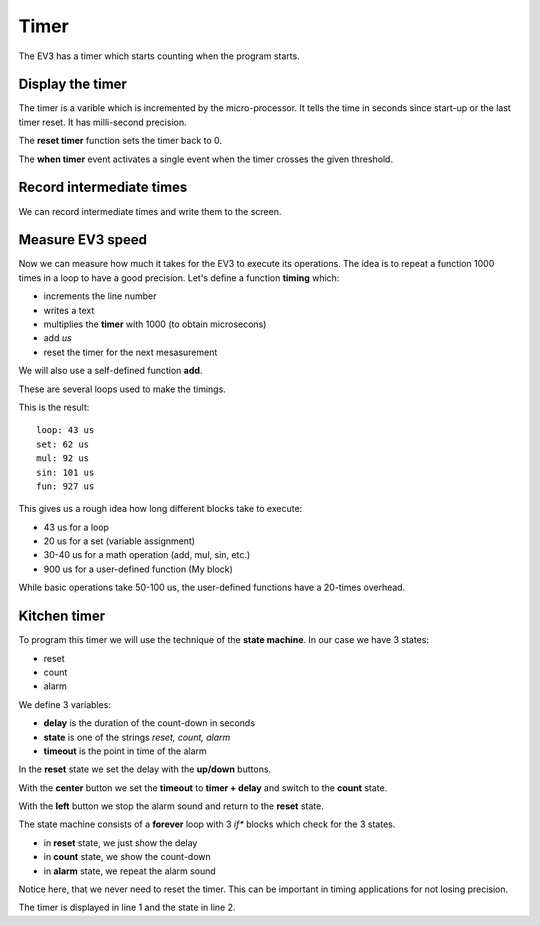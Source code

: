 Timer
=====

The EV3 has a timer which starts counting when the program starts.

Display the timer
-----------------

The timer is a varible which is incremented by the micro-processor.
It tells the time in seconds since start-up or the last timer reset.
It has milli-second precision.

.. image:: timer_forever.png

The **reset timer** function sets the timer back to 0.

.. image:: timer_reset.png

The **when timer** event activates a single event when the timer crosses the given threshold.

.. image:: timer_when.png

Record intermediate times
-------------------------

We can record intermediate times and write them to the screen.

.. image:: timer_intermediate.png



Measure EV3 speed
-----------------

Now we can measure how much it takes for the EV3 to execute its operations.
The idea is to repeat a function 1000 times in a loop to have a good precision.
Let's define a function **timing** which:

- increments the line number
- writes a text
- multiplies the **timer** with 1000 (to obtain microsecons)
- add *us*
- reset the timer for the next mesasurement

.. image:: timing.png

We will also use a self-defined function **add**.

.. image:: timing_func.png

These are several loops used to make the timings.

.. image:: timing_call.png

This is the result::

    loop: 43 us
    set: 62 us
    mul: 92 us
    sin: 101 us
    fun: 927 us

This gives us a rough idea how long different blocks take to execute: 

- 43 us for a loop
- 20 us for a set (variable assignment)
- 30-40 us for a math operation (add, mul, sin, etc.)
- 900 us for a user-defined function (My block)

While basic operations take 50-100 us, the user-defined functions have a 20-times overhead.

Kitchen timer
-------------

To program this timer we will use the technique of the **state machine**.
In our case we have 3 states:

- reset
- count
- alarm

We define 3 variables:

- **delay** is the duration of the count-down in seconds
- **state** is one of the strings *reset, count, alarm*
- **timeout** is the point in time of the alarm

In the **reset** state we set the delay with the **up/down** buttons.

.. image:: timer_set.png

With the **center** button we set the **timeout** to **timer + delay** and switch to the **count** state.

.. image:: timer_start.png

With the **left** button we stop the alarm sound and return to the **reset** state.

.. image:: timer_stop.png

The state machine consists of a **forever** loop with 3 *if** blocks which check for the 3 states.

- in **reset** state, we just show the delay
- in **count** state, we show the count-down
- in **alarm** state, we repeat the alarm sound

.. image:: timer_states.png

Notice here, that we never need to reset the timer.
This can be important in timing applications for not losing precision.

The timer is displayed in line 1 and the state in line 2.

